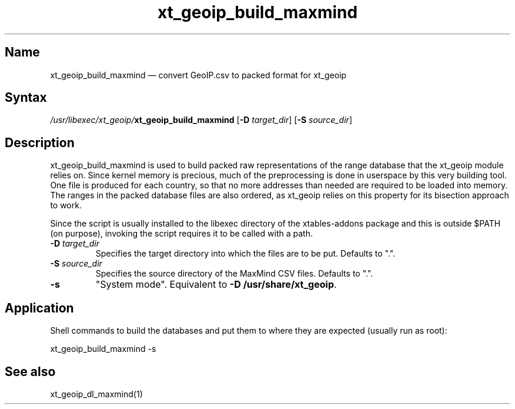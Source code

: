 .TH xt_geoip_build_maxmind 1 "2010-12-17" "xtables-addons" "xtables-addons"
.SH Name
.PP
xt_geoip_build_maxmind \(em convert GeoIP.csv to packed format for xt_geoip
.SH Syntax
.PP
\fI/usr/libexec/xt_geoip/\fP\fBxt_geoip_build_maxmind\fP [\fB\-D\fP
\fItarget_dir\fP] [\fB\-S\fP \fIsource_dir\fP]
.SH Description
.PP
xt_geoip_build_maxmind is used to build packed raw representations of the range
database that the xt_geoip module relies on. Since kernel memory is precious,
much of the preprocessing is done in userspace by this very building tool. One
file is produced for each country, so that no more addresses than needed are
required to be loaded into memory. The ranges in the packed database files are
also ordered, as xt_geoip relies on this property for its bisection approach to
work.
.PP
Since the script is usually installed to the libexec directory of the
xtables-addons package and this is outside $PATH (on purpose), invoking the
script requires it to be called with a path.
.PP Options
.TP
\fB\-D\fP \fItarget_dir\fP
Specifies the target directory into which the files are to be put. Defaults to ".".
.TP
\fB\-S\fP \fIsource_dir\fP
Specifies the source directory of the MaxMind CSV files. Defaults to ".".
.TP
\fB\-s\fP
"System mode". Equivalent to \fB\-D /usr/share/xt_geoip\fP.
.SH Application
.PP
Shell commands to build the databases and put them to where they are expected
(usually run as root):
.PP
xt_geoip_build_maxmind \-s
.SH See also
.PP
xt_geoip_dl_maxmind(1)
